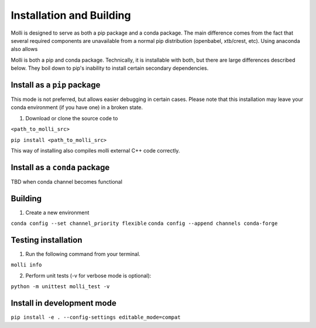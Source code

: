 

*************************
Installation and Building
*************************

Molli is designed to serve as both a pip package and a conda package.
The main difference comes from the fact that several required components are unavailable from a normal pip distribution (openbabel, xtb/crest, etc). Using anaconda also allows

Molli is both a pip and conda package. Technically, it is installable with both, but there are large differences described below. They boil down to pip's inability to install certain secondary dependencies.

##########################
Install as a ``pip`` package
##########################
This mode is not preferred, but allows easier debugging in certain cases. Please note that this installation may leave your conda environment (if you have one) in a broken state.

1. Download or clone the source code to 

``<path_to_molli_src>``

``pip install <path_to_molli_src>``

This way of installing also compiles molli external C++ code correctly.

############################
Install as a ``conda`` package
############################

TBD when conda channel becomes functional

#########
Building
#########

1. Create a new environment

``conda config --set channel_priority flexible``
``conda config --append channels conda-forge``

###################
Testing installation
###################

1. Run the following command from your terminal.

``molli info``

2. Perform unit tests (-v for verbose mode is optional):

``python -m unittest molli_test -v``

###########################
Install in development mode
###########################

``pip install -e . --config-settings editable_mode=compat``
